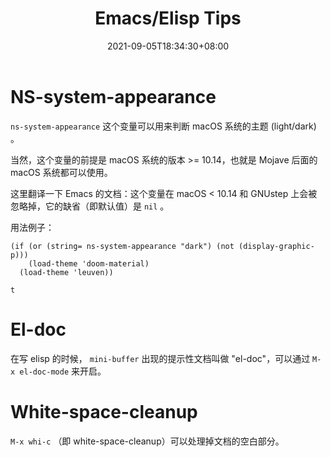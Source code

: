 #+TITLE: Emacs/Elisp Tips
#+DATE: 2021-09-05T18:34:30+08:00
#+DRAFT: false
#+TAGS[]:
#+CATEGORIES[]:

* NS-system-appearance
  
  =ns-system-appearance= 这个变量可以用来判断 macOS 系统的主题 (light/dark) 。

  当然，这个变量的前提是 macOS 系统的版本 >= 10.14，也就是 Mojave 后面的 macOS 系统都可以使用。

  这里翻译一下 Emacs 的文档：这个变量在 macOS < 10.14 和 GNUstep 上会被忽略掉，它的缺省（即默认值）是 =nil= 。

  用法例子：

  #+BEGIN_SRC elisp
  (if (or (string= ns-system-appearance "dark") (not (display-graphic-p)))
      (load-theme 'doom-material)
    (load-theme 'leuven))
  #+END_SRC

  #+RESULTS:
  : t

* El-doc

  在写 elisp 的时候， =mini-buffer= 出现的提示性文档叫做 "el-doc"，可以通过 =M-x el-doc-mode= 来开启。

* White-space-cleanup

  =M-x whi-c= （即 white-space-cleanup）可以处理掉文档的空白部分。
